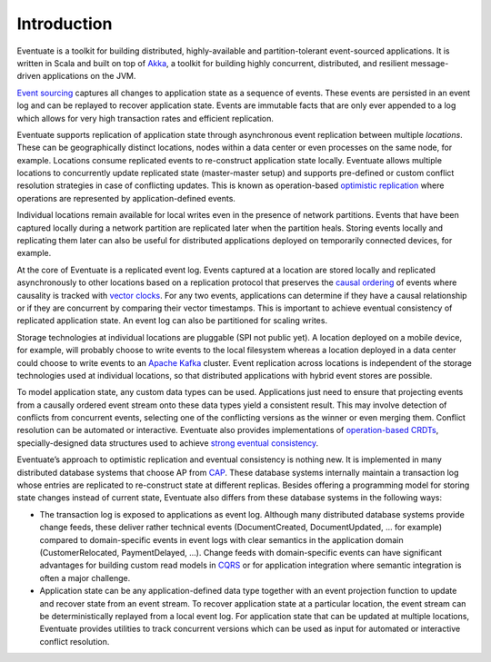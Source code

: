 .. _introduction:

------------
Introduction
------------

Eventuate is a toolkit for building distributed, highly-available and partition-tolerant event-sourced applications. It is written in Scala and built on top of `Akka`_, a toolkit for building highly concurrent, distributed, and resilient message-driven applications on the JVM.

`Event sourcing`_ captures all changes to application state as a sequence of events. These events are persisted in an event log and can be replayed to recover application state. Events are immutable facts that are only ever appended to a log which allows for very high transaction rates and efficient replication.

Eventuate supports replication of application state through asynchronous event replication between multiple *locations*. These can be geographically distinct locations, nodes within a data center or even processes on the same node, for example. Locations consume replicated events to re-construct application state locally. Eventuate allows multiple locations to concurrently update replicated state (master-master setup) and supports pre-defined or custom conflict resolution strategies in case of conflicting updates. This is known as operation-based `optimistic replication`_ where operations are represented by application-defined events.

Individual locations remain available for local writes even in the presence of network partitions. Events that have been captured locally during a network partition are replicated later when the partition heals. Storing events locally and replicating them later can also be useful for distributed applications deployed on temporarily connected devices, for example.

At the core of Eventuate is a replicated event log. Events captured at a location are stored locally and replicated asynchronously to other locations based on a replication protocol that preserves the `causal ordering`_ of events where causality is tracked with `vector clocks`_. For any two events, applications can determine if they have a causal relationship or if they are concurrent by comparing their vector timestamps. This is important to achieve eventual consistency of replicated application state. An event log can also be partitioned for scaling writes.

Storage technologies at individual locations are pluggable (SPI not public yet). A location deployed on a mobile device, for example, will probably choose to write events to the local filesystem whereas a location deployed in a data center could choose to write events to an `Apache Kafka`_ cluster. Event replication across locations is independent of the storage technologies used at individual locations, so that distributed applications with hybrid event stores are possible.

To model application state, any custom data types can be used. Applications just need to ensure that projecting events from a causally ordered event stream onto these data types yield a consistent result. This may involve detection of conflicts from concurrent events, selecting one of the conflicting versions as the winner or even merging them. Conflict resolution can be automated or interactive. Eventuate also provides implementations of `operation-based CRDTs`_, specially-designed data structures used to achieve `strong eventual consistency`_.

Eventuate’s approach to optimistic replication and eventual consistency is nothing new. It is implemented in many distributed database systems that choose AP from `CAP`_. These database systems internally maintain a transaction log whose entries are replicated to re-construct state at different replicas. Besides offering a programming model for storing state changes instead of current state, Eventuate also differs from these database systems in the following ways:

- The transaction log is exposed to applications as event log. Although many distributed database systems provide change feeds, these deliver rather technical events (DocumentCreated, DocumentUpdated, ... for example) compared to domain-specific events in event logs with clear semantics in the application domain (CustomerRelocated, PaymentDelayed, ...). Change feeds with domain-specific events can have significant advantages for building custom read models in `CQRS`_ or for application integration where semantic integration is often a major challenge.

- Application state can be any application-defined data type together with an event projection function to update and recover state from an event stream. To recover application state at a particular location, the event stream can be deterministically replayed from a local event log. For application state that can be updated at multiple locations, Eventuate provides utilities to track concurrent versions which can be used as input for automated or interactive conflict resolution.

.. _Akka: http://akka.io
.. _Apache Kafka: http://kafka.apache.org/
.. _Event sourcing: http://martinfowler.com/eaaDev/EventSourcing.html
.. _CQRS: http://martinfowler.com/bliki/CQRS.html
.. _CAP: http://en.wikipedia.org/wiki/CAP_theorem

.. _optimistic replication: http://en.wikipedia.org/wiki/Optimistic_replication
.. _causal ordering: http://krasserm.github.io/2015/01/13/event-sourcing-at-global-scale/#event-log
.. _vector clocks: http://en.wikipedia.org/wiki/Vector_clock
.. _operation-based CRDTs: https://krasserm.github.io/2015/02/17/Implementing-operation-based-CRDTs/
.. _strong eventual consistency: http://en.wikipedia.org/wiki/Eventual_consistency#Strong_eventual_consistency
